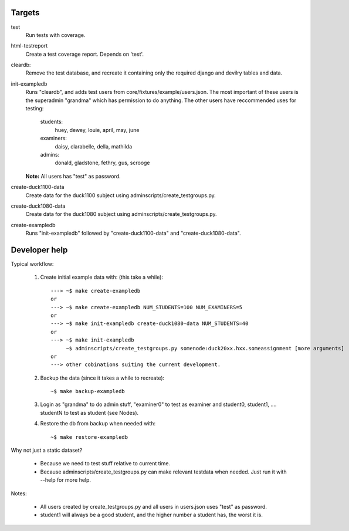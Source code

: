 Targets
#######

test
    Run tests with coverage.
html-testreport
    Create a test coverage report. Depends on 'test'.
cleardb:
    Remove the test database, and recreate it containing only the required
    django and devilry tables and data.
init-exampledb
    Runs "cleardb", and adds test users from core/fixtures/example/users.json.
    The most important of these users is the superadmin "grandma" which has
    permission to do anything. The other users have reccommended uses for
    testing:

        students:
            huey, dewey, louie, april, may, june
        examiners:
            daisy, clarabelle, della, mathilda
        admins:
            donald, gladstone, fethry, gus, scrooge
    
    **Note:** All users has "test" as password.
create-duck1100-data
    Create data for the duck1100 subject using adminscripts/create_testgroups.py.
create-duck1080-data
    Create data for the duck1080 subject using adminscripts/create_testgroups.py.
create-exampledb
    Runs "init-exampledb" followed by "create-duck1100-data" and
    "create-duck1080-data".


Developer help
##############

Typical workflow:

   1. Create initial example data with: (this take a while)::

        ---> ~$ make create-exampledb
        or
        ---> ~$ make create-exampledb NUM_STUDENTS=100 NUM_EXAMINERS=5
        or
        ---> ~$ make init-exampledb create-duck1080-data NUM_STUDENTS=40
        or
        ---> ~$ make init-exampledb
             ~$ adminscripts/create_testgroups.py somenode:duck20xx.hxx.someassignment [more arguments]
        or
        ---> other cobinations suiting the current development.

   2. Backup the data (since it takes a while to recreate)::

        ~$ make backup-exampledb

   3. Login as "grandma" to do admin stuff, "examiner0" to test as examiner and
      student0, student1, .... studentN to test as student (see Nodes).

   4. Restore the db from backup when needed with::

        ~$ make restore-exampledb

Why not just a static dataset?

   - Because we need to test stuff relative to current time.
   - Because adminscripts/create_testgroups.py can make relevant
     testdata when needed. Just run it with --help for more help.

Notes:

   - All users created by create_testgroups.py and all users in
     users.json uses "test" as password.
   - student1 will always be a good student, and the higher number a student
     has, the worst it is.
